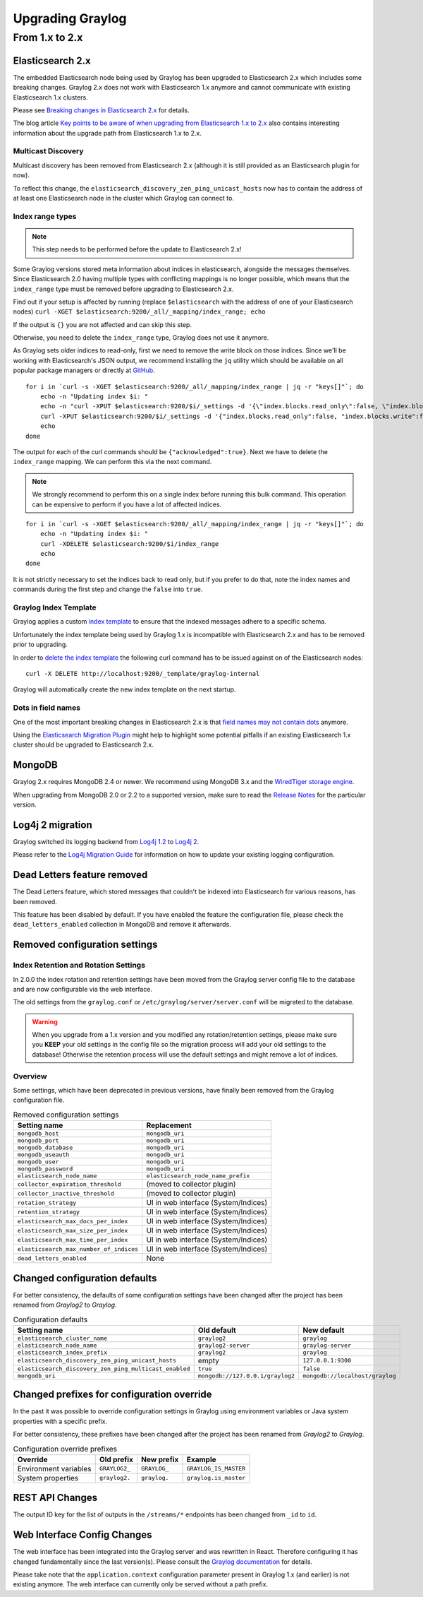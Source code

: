 *****************
Upgrading Graylog
*****************

.. _upgrade-from-1-to-2:

From 1.x to 2.x
===============

Elasticsearch 2.x
-----------------

The embedded Elasticsearch node being used by Graylog has been upgraded to Elasticsearch 2.x which includes some breaking changes.
Graylog 2.x does not work with Elasticsearch 1.x anymore and cannot communicate with existing Elasticsearch 1.x clusters.

Please see `Breaking changes in Elasticsearch 2.x <https://www.elastic.co/guide/en/elasticsearch/reference/2.0/breaking-changes.html>`_ for details.

The blog article `Key points to be aware of when upgrading from Elasticsearch 1.x to 2.x <https://www.elastic.co/blog/key-point-to-be-aware-of-when-upgrading-from-elasticsearch-1-to-2>`_ also contains interesting information about the upgrade path from Elasticsearch 1.x to 2.x.

Multicast Discovery
^^^^^^^^^^^^^^^^^^^

Multicast discovery has been removed from Elasticsearch 2.x (although it is still provided as an Elasticsearch plugin for now).

To reflect this change, the ``elasticsearch_discovery_zen_ping_unicast_hosts`` now has to contain the address of at least one
Elasticsearch node in the cluster which Graylog can connect to.

Index range types
^^^^^^^^^^^^^^^^^

.. note:: This step needs to be performed before the update to Elasticsearch 2.x!

Some Graylog versions stored meta information about indices in elasticsearch, alongside the messages themselves. Since Elasticsearch 2.0
having multiple types with conflicting mappings is no longer possible, which means that the ``index_range`` type must be removed before
upgrading to Elasticsearch 2.x.

Find out if your setup is affected by running (replace ``$elasticsearch`` with the address of one of your Elasticsearch nodes)
``curl -XGET $elasticsearch:9200/_all/_mapping/index_range; echo``

If the output is ``{}`` you are not affected and can skip this step.

Otherwise, you need to delete the ``index_range`` type, Graylog does not use it anymore.

As Graylog sets older indices to read-only, first we need to remove the write block on those indices.
Since we'll be working with Elasticsearch's JSON output, we recommend installing the ``jq`` utility which should be
available on all popular package managers or directly at `GitHub <https://stedolan.github.io/jq/>`_.

::

    for i in `curl -s -XGET $elasticsearch:9200/_all/_mapping/index_range | jq -r "keys[]"`; do
        echo -n "Updating index $i: "
        echo -n "curl -XPUT $elasticsearch:9200/$i/_settings -d '{\"index.blocks.read_only\":false, \"index.blocks.write\":false}' : "
        curl -XPUT $elasticsearch:9200/$i/_settings -d '{"index.blocks.read_only":false, "index.blocks.write":false}'
        echo
    done

The output for each of the curl commands should be ``{"acknowledged":true}``.
Next we have to delete the ``index_range`` mapping. We can perform this via the next command.

.. note:: We strongly recommend to perform this on a single index before running this bulk command.
          This operation can be expensive to perform if you have a lot of affected indices.

::

    for i in `curl -s -XGET $elasticsearch:9200/_all/_mapping/index_range | jq -r "keys[]"`; do
        echo -n "Updating index $i: "
        curl -XDELETE $elasticsearch:9200/$i/index_range
        echo
    done

It is not strictly necessary to set the indices back to read only, but if you prefer to do that, note the index names and
commands during the first step and change the ``false`` into ``true``.


Graylog Index Template
^^^^^^^^^^^^^^^^^^^^^^

Graylog applies a custom `index template <https://www.elastic.co/guide/en/elasticsearch/reference/2.0/indices-templates.html>`_ to ensure
that the indexed messages adhere to a specific schema.

Unfortunately the index template being used by Graylog 1.x is incompatible with Elasticsearch 2.x and has to be removed prior to upgrading.

In order to `delete the index template <https://www.elastic.co/guide/en/elasticsearch/reference/2.0/indices-templates.html#delete>`_ the
following curl command has to be issued against on of the Elasticsearch nodes::

    curl -X DELETE http://localhost:9200/_template/graylog-internal

Graylog will automatically create the new index template on the next startup.

Dots in field names
^^^^^^^^^^^^^^^^^^^

One of the most important breaking changes in Elasticsearch 2.x is that
`field names may not contain dots <https://www.elastic.co/guide/en/elasticsearch/reference/2.0/breaking_20_mapping_changes.html#_field_names_may_not_contain_dots>`_ anymore.

Using the `Elasticsearch Migration Plugin <https://github.com/elastic/elasticsearch-migration>`_ might help to highlight
some potential pitfalls if an existing Elasticsearch 1.x cluster should be upgraded to Elasticsearch 2.x.


MongoDB
-------

Graylog 2.x requires MongoDB 2.4 or newer. We recommend using MongoDB 3.x and the
`WiredTiger storage engine <https://docs.mongodb.org/v3.2/core/wiredtiger/>`_.

When upgrading from MongoDB 2.0 or 2.2 to a supported version, make sure to read the
`Release Notes <https://docs.mongodb.org/manual/release-notes/>`_ for the particular version.


Log4j 2 migration
-----------------

Graylog switched its logging backend from `Log4j 1.2 <https://logging.apache.org/log4j/1.2/>`_
to `Log4j 2 <https://logging.apache.org/log4j/2.x/>`_.

Please refer to the `Log4j Migration Guide <https://logging.apache.org/log4j/2.x/manual/migration.html>`_ for information
on how to update your existing logging configuration.


Dead Letters feature removed
----------------------------

The Dead Letters feature, which stored messages that couldn't be indexed into Elasticsearch for various reasons, has been removed.

This feature has been disabled by default. If you have enabled the feature the configuration file, please check the ``dead_letters_enabled``
collection in MongoDB and remove it afterwards.


Removed configuration settings
------------------------------

Index Retention and Rotation Settings
^^^^^^^^^^^^^^^^^^^^^^^^^^^^^^^^^^^^^

In 2.0.0 the index rotation and retention settings have been moved from the Graylog server config file to the database and are
now configurable via the web interface.

The old settings from the ``graylog.conf`` or ``/etc/graylog/server/server.conf`` will be migrated to the database.

.. warning:: When you upgrade from a 1.x version and you modified any rotation/retention settings,
             please make sure you **KEEP** your old settings in the config file so the migration process
             will add your old settings to the database!
             Otherwise the retention process will use the default settings and might remove a lot of indices.

Overview
^^^^^^^^

Some settings, which have been deprecated in previous versions, have finally been removed from the Graylog configuration file.

.. list-table:: Removed configuration settings
    :header-rows: 1

    * - Setting name
      - Replacement
    * - ``mongodb_host``
      - ``mongodb_uri``
    * - ``mongodb_port``
      - ``mongodb_uri``
    * - ``mongodb_database``
      - ``mongodb_uri``
    * - ``mongodb_useauth``
      - ``mongodb_uri``
    * - ``mongodb_user``
      - ``mongodb_uri``
    * - ``mongodb_password``
      - ``mongodb_uri``
    * - ``elasticsearch_node_name``
      - ``elasticsearch_node_name_prefix``
    * - ``collector_expiration_threshold``
      - (moved to collector plugin)
    * - ``collector_inactive_threshold``
      - (moved to collector plugin)
    * - ``rotation_strategy``
      - UI in web interface (System/Indices)
    * - ``retention_strategy``
      - UI in web interface (System/Indices)
    * - ``elasticsearch_max_docs_per_index``
      - UI in web interface (System/Indices)
    * - ``elasticsearch_max_size_per_index``
      - UI in web interface (System/Indices)
    * - ``elasticsearch_max_time_per_index``
      - UI in web interface (System/Indices)
    * - ``elasticsearch_max_number_of_indices``
      - UI in web interface (System/Indices)
    * - ``dead_letters_enabled``
      - None


Changed configuration defaults
------------------------------

For better consistency, the defaults of some configuration settings have been changed after the project has
been renamed from *Graylog2* to *Graylog*.

.. list-table:: Configuration defaults
    :header-rows: 1

    * - Setting name
      - Old default
      - New default
    * - ``elasticsearch_cluster_name``
      - ``graylog2``
      - ``graylog``
    * - ``elasticsearch_node_name``
      - ``graylog2-server``
      - ``graylog-server``
    * - ``elasticsearch_index_prefix``
      - ``graylog2``
      - ``graylog``
    * - ``elasticsearch_discovery_zen_ping_unicast_hosts``
      - empty
      - ``127.0.0.1:9300``
    * - ``elasticsearch_discovery_zen_ping_multicast_enabled``
      - ``true``
      - ``false``
    * - ``mongodb_uri``
      - ``mongodb://127.0.0.1/graylog2``
      - ``mongodb://localhost/graylog``


Changed prefixes for configuration override
-------------------------------------------

In the past it was possible to override configuration settings in Graylog using environment
variables or Java system properties with a specific prefix.

For better consistency, these prefixes have been changed after the project has been renamed
from *Graylog2* to *Graylog*.

.. list-table:: Configuration override prefixes
    :header-rows: 1

    * - Override
      - Old prefix
      - New prefix
      - Example
    * - Environment variables
      - ``GRAYLOG2_``
      - ``GRAYLOG_``
      - ``GRAYLOG_IS_MASTER``
    * - System properties
      - ``graylog2.``
      - ``graylog.``
      - ``graylog.is_master``

REST API Changes
----------------

The output ID key for the list of outputs in the ``/streams/*`` endpoints has been changed from ``_id`` to ``id``.

.. code-block:: javascript
   :emphasize-lines: 6

    {
      "id": "564f47c41ec8fe7d920ef561",
      "creator_user_id": "admin",
      "outputs": [
        {
          "id": "56d6f2cce45e0e52d1e4b9cb", // ==> Changed from `_id` to `id`
          "title": "GELF Output",
          "type": "org.graylog2.outputs.GelfOutput",
          "creator_user_id": "admin",
          "created_at": "2016-03-02T14:03:56.686Z",
          "configuration": {
            "hostname": "127.0.0.1",
            "protocol": "TCP",
            "connect_timeout": 1000,
            "reconnect_delay": 500,
            "port": 12202,
            "tcp_no_delay": false,
            "tcp_keep_alive": false,
            "tls_trust_cert_chain": "",
            "tls_verification_enabled": false
          },
          "content_pack": null
        }
      ],
      "matching_type": "AND",
      "description": "All incoming messages",
      "created_at": "2015-11-20T16:18:12.416Z",
      "disabled": false,
      "rules": [],
      "alert_conditions": [],
      "title": "ALL",
      "content_pack": null
    }


Web Interface Config Changes
----------------------------

The web interface has been integrated into the Graylog server and was rewritten in React. Therefore configuring it has changed fundamentally since the last version(s). Please consult the `Graylog documentation <http://docs.graylog.org/en/2.0/pages/configuring_webif.html>`__ for details.

Please take note that the ``application.context`` configuration parameter present in Graylog 1.x (and earlier) is not existing anymore. The web interface can currently only be served without a path prefix.
